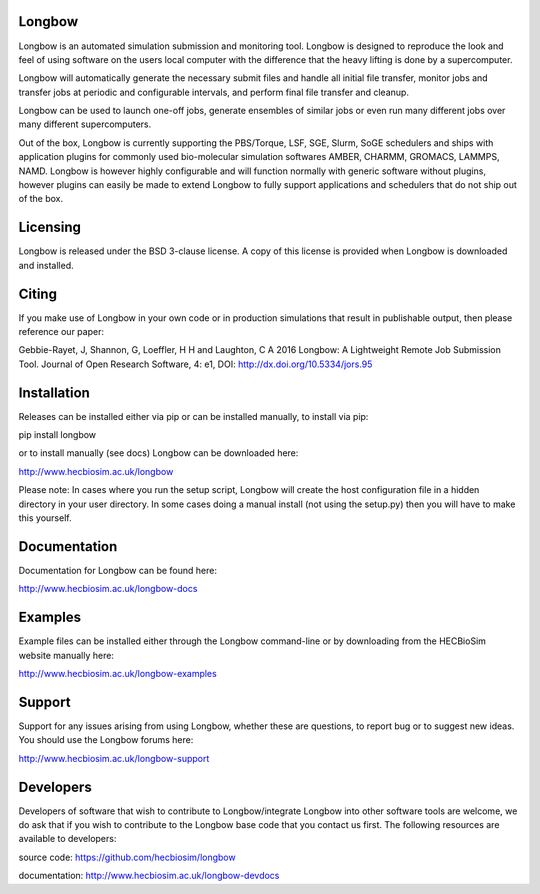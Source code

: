 .. image:: https://img.shields.io/pypi/v/Longbow.svg
  :target: https://pypi.python.org/pypi/Longbow/
.. image:: https://img.shields.io/pypi/pyversions/Longbow.svg
  :target: https://pypi.python.org/pypi/Longbow
.. image:: https://img.shields.io/pypi/status/Longbow.svg
  :target: https://pypi.python.org/pypi/Longbow
.. image:: https://travis-ci.org/HECBioSim/Longbow.svg?branch=master
  :target: https://travis-ci.org/HECBioSim/Longbow
.. image:: https://coveralls.io/repos/github/HECBioSim/Longbow/badge.svg?branch=master
  :target: https://coveralls.io/github/HECBioSim/Longbow?branch=master
.. image:: https://landscape.io/github/HECBioSim/Longbow/master/landscape.svg?style=flat
  :target: https://landscape.io/github/HECBioSim/Longbow/master
  :alt: Code Health

Longbow
=======

Longbow is an automated simulation submission and monitoring tool. Longbow
is designed to reproduce the look and feel of using software on the users
local computer with the difference that the heavy lifting is done by a
supercomputer.

Longbow will automatically generate the necessary submit files and handle all
initial file transfer, monitor jobs and transfer jobs at periodic and
configurable intervals, and perform final file transfer and cleanup.

Longbow can be used to launch one-off jobs, generate ensembles of similar jobs
or even run many different jobs over many different supercomputers.

Out of the box, Longbow is currently supporting the PBS/Torque, LSF, SGE,
Slurm, SoGE schedulers and ships with application plugins for commonly used
bio-molecular simulation softwares AMBER, CHARMM, GROMACS, LAMMPS, NAMD.
Longbow is however highly configurable and will function normally with generic
software without plugins, however plugins can easily be made to extend Longbow
to fully support applications and schedulers that do not ship out of the box.


Licensing
=========

Longbow is released under the BSD 3-clause license. A copy of this license is
provided when Longbow is downloaded and installed.


Citing
======

If you make use of Longbow in your own code or in production simulations that
result in publishable output, then please reference our paper:

Gebbie-Rayet, J, Shannon, G, Loeffler, H H and Laughton, C A 2016 Longbow: 
A Lightweight Remote Job Submission Tool. Journal of Open Research Software, 
4: e1, DOI: http://dx.doi.org/10.5334/jors.95


Installation
============

Releases can be installed either via pip or can be installed manually, to
install via pip:

pip install longbow

or to install manually (see docs) Longbow can be downloaded here:

http://www.hecbiosim.ac.uk/longbow

Please note: In cases where you run the setup script, Longbow will create the
host configuration file in a hidden directory in your user directory. In some
cases doing a manual install (not using the setup.py) then you will have to
make this yourself.


Documentation
=============

Documentation for Longbow can be found here:

http://www.hecbiosim.ac.uk/longbow-docs


Examples
========

Example files can be installed either through the Longbow command-line or by
downloading from the HECBioSim website manually here:

http://www.hecbiosim.ac.uk/longbow-examples


Support
=======

Support for any issues arising from using Longbow, whether these are questions, 
to report bug or to suggest new ideas. You should use the Longbow forums here:

http://www.hecbiosim.ac.uk/longbow-support


Developers
==========

Developers of software that wish to contribute to Longbow/integrate Longbow 
into other software tools are welcome, we do ask that if you wish to contribute
to the Longbow base code that you contact us first. The following resources are
available to developers:

source code: https://github.com/hecbiosim/longbow

documentation: http://www.hecbiosim.ac.uk/longbow-devdocs
